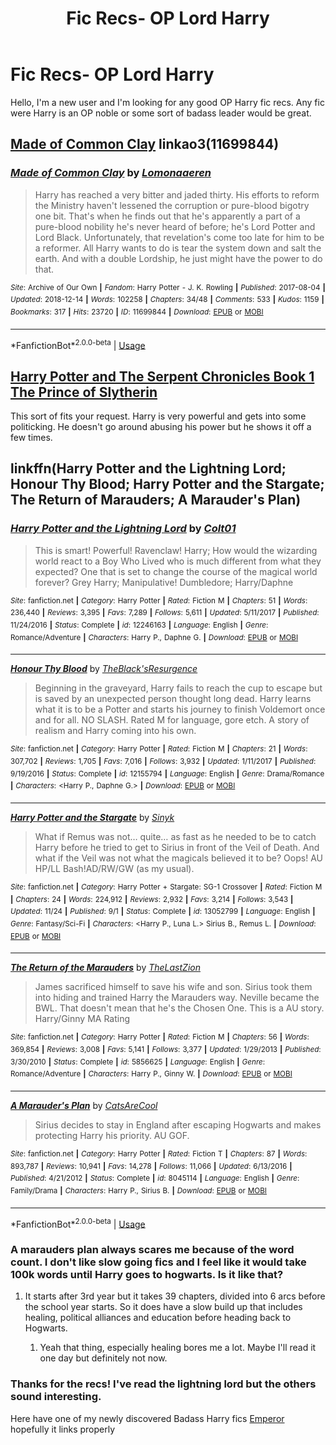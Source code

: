 #+TITLE: Fic Recs- OP Lord Harry

* Fic Recs- OP Lord Harry
:PROPERTIES:
:Author: GrecianNobody
:Score: 6
:DateUnix: 1545248400.0
:DateShort: 2018-Dec-19
:FlairText: Fic Search
:END:
Hello, I'm a new user and I'm looking for any good OP Harry fic recs. Any fic were Harry is an OP noble or some sort of badass leader would be great.


** [[https://archiveofourown.org/works/11699844][Made of Common Clay]] linkao3(11699844)
:PROPERTIES:
:Author: siderumincaelo
:Score: 3
:DateUnix: 1545259932.0
:DateShort: 2018-Dec-20
:END:

*** [[https://archiveofourown.org/works/11699844][*/Made of Common Clay/*]] by [[https://www.archiveofourown.org/users/Lomonaaeren/pseuds/Lomonaaeren][/Lomonaaeren/]]

#+begin_quote
  Harry has reached a very bitter and jaded thirty. His efforts to reform the Ministry haven't lessened the corruption or pure-blood bigotry one bit. That's when he finds out that he's apparently a part of a pure-blood nobility he's never heard of before; he's Lord Potter and Lord Black. Unfortunately, that revelation's come too late for him to be a reformer. All Harry wants to do is tear the system down and salt the earth. And with a double Lordship, he just might have the power to do that.
#+end_quote

^{/Site/:} ^{Archive} ^{of} ^{Our} ^{Own} ^{*|*} ^{/Fandom/:} ^{Harry} ^{Potter} ^{-} ^{J.} ^{K.} ^{Rowling} ^{*|*} ^{/Published/:} ^{2017-08-04} ^{*|*} ^{/Updated/:} ^{2018-12-14} ^{*|*} ^{/Words/:} ^{102258} ^{*|*} ^{/Chapters/:} ^{34/48} ^{*|*} ^{/Comments/:} ^{533} ^{*|*} ^{/Kudos/:} ^{1159} ^{*|*} ^{/Bookmarks/:} ^{317} ^{*|*} ^{/Hits/:} ^{23720} ^{*|*} ^{/ID/:} ^{11699844} ^{*|*} ^{/Download/:} ^{[[https://archiveofourown.org/downloads/Lo/Lomonaaeren/11699844/Made%20of%20Common%20Clay.epub?updated_at=1544761065][EPUB]]} ^{or} ^{[[https://archiveofourown.org/downloads/Lo/Lomonaaeren/11699844/Made%20of%20Common%20Clay.mobi?updated_at=1544761065][MOBI]]}

--------------

*FanfictionBot*^{2.0.0-beta} | [[https://github.com/tusing/reddit-ffn-bot/wiki/Usage][Usage]]
:PROPERTIES:
:Author: FanfictionBot
:Score: 1
:DateUnix: 1545259946.0
:DateShort: 2018-Dec-20
:END:


** [[https://www.fanfiction.net/s/13057557/1/Harry-Potter-and-The-Serpent-Chronicles-Book-1-The-Prince-of-Slytherin][Harry Potter and The Serpent Chronicles Book 1 The Prince of Slytherin]]

This sort of fits your request. Harry is very powerful and gets into some politicking. He doesn't go around abusing his power but he shows it off a few times.
:PROPERTIES:
:Author: ACI100
:Score: 2
:DateUnix: 1545447677.0
:DateShort: 2018-Dec-22
:END:


** linkffn(Harry Potter and the Lightning Lord; Honour Thy Blood; Harry Potter and the Stargate; The Return of Marauders; A Marauder's Plan)
:PROPERTIES:
:Author: cloman100
:Score: 1
:DateUnix: 1545262262.0
:DateShort: 2018-Dec-20
:END:

*** [[https://www.fanfiction.net/s/12246163/1/][*/Harry Potter and the Lightning Lord/*]] by [[https://www.fanfiction.net/u/6779989/Colt01][/Colt01/]]

#+begin_quote
  This is smart! Powerful! Ravenclaw! Harry; How would the wizarding world react to a Boy Who Lived who is much different from what they expected? One that is set to change the course of the magical world forever? Grey Harry; Manipulative! Dumbledore; Harry/Daphne
#+end_quote

^{/Site/:} ^{fanfiction.net} ^{*|*} ^{/Category/:} ^{Harry} ^{Potter} ^{*|*} ^{/Rated/:} ^{Fiction} ^{M} ^{*|*} ^{/Chapters/:} ^{51} ^{*|*} ^{/Words/:} ^{236,440} ^{*|*} ^{/Reviews/:} ^{3,395} ^{*|*} ^{/Favs/:} ^{7,289} ^{*|*} ^{/Follows/:} ^{5,611} ^{*|*} ^{/Updated/:} ^{5/11/2017} ^{*|*} ^{/Published/:} ^{11/24/2016} ^{*|*} ^{/Status/:} ^{Complete} ^{*|*} ^{/id/:} ^{12246163} ^{*|*} ^{/Language/:} ^{English} ^{*|*} ^{/Genre/:} ^{Romance/Adventure} ^{*|*} ^{/Characters/:} ^{Harry} ^{P.,} ^{Daphne} ^{G.} ^{*|*} ^{/Download/:} ^{[[http://www.ff2ebook.com/old/ffn-bot/index.php?id=12246163&source=ff&filetype=epub][EPUB]]} ^{or} ^{[[http://www.ff2ebook.com/old/ffn-bot/index.php?id=12246163&source=ff&filetype=mobi][MOBI]]}

--------------

[[https://www.fanfiction.net/s/12155794/1/][*/Honour Thy Blood/*]] by [[https://www.fanfiction.net/u/8024050/TheBlack-sResurgence][/TheBlack'sResurgence/]]

#+begin_quote
  Beginning in the graveyard, Harry fails to reach the cup to escape but is saved by an unexpected person thought long dead. Harry learns what it is to be a Potter and starts his journey to finish Voldemort once and for all. NO SLASH. Rated M for language, gore etch. A story of realism and Harry coming into his own.
#+end_quote

^{/Site/:} ^{fanfiction.net} ^{*|*} ^{/Category/:} ^{Harry} ^{Potter} ^{*|*} ^{/Rated/:} ^{Fiction} ^{M} ^{*|*} ^{/Chapters/:} ^{21} ^{*|*} ^{/Words/:} ^{307,702} ^{*|*} ^{/Reviews/:} ^{1,705} ^{*|*} ^{/Favs/:} ^{7,016} ^{*|*} ^{/Follows/:} ^{3,932} ^{*|*} ^{/Updated/:} ^{1/11/2017} ^{*|*} ^{/Published/:} ^{9/19/2016} ^{*|*} ^{/Status/:} ^{Complete} ^{*|*} ^{/id/:} ^{12155794} ^{*|*} ^{/Language/:} ^{English} ^{*|*} ^{/Genre/:} ^{Drama/Romance} ^{*|*} ^{/Characters/:} ^{<Harry} ^{P.,} ^{Daphne} ^{G.>} ^{*|*} ^{/Download/:} ^{[[http://www.ff2ebook.com/old/ffn-bot/index.php?id=12155794&source=ff&filetype=epub][EPUB]]} ^{or} ^{[[http://www.ff2ebook.com/old/ffn-bot/index.php?id=12155794&source=ff&filetype=mobi][MOBI]]}

--------------

[[https://www.fanfiction.net/s/13052799/1/][*/Harry Potter and the Stargate/*]] by [[https://www.fanfiction.net/u/4329413/Sinyk][/Sinyk/]]

#+begin_quote
  What if Remus was not... quite... as fast as he needed to be to catch Harry before he tried to get to Sirius in front of the Veil of Death. And what if the Veil was not what the magicals believed it to be? Oops! AU HP/LL Bash!AD/RW/GW (as my usual).
#+end_quote

^{/Site/:} ^{fanfiction.net} ^{*|*} ^{/Category/:} ^{Harry} ^{Potter} ^{+} ^{Stargate:} ^{SG-1} ^{Crossover} ^{*|*} ^{/Rated/:} ^{Fiction} ^{M} ^{*|*} ^{/Chapters/:} ^{24} ^{*|*} ^{/Words/:} ^{224,912} ^{*|*} ^{/Reviews/:} ^{2,932} ^{*|*} ^{/Favs/:} ^{3,214} ^{*|*} ^{/Follows/:} ^{3,543} ^{*|*} ^{/Updated/:} ^{11/24} ^{*|*} ^{/Published/:} ^{9/1} ^{*|*} ^{/Status/:} ^{Complete} ^{*|*} ^{/id/:} ^{13052799} ^{*|*} ^{/Language/:} ^{English} ^{*|*} ^{/Genre/:} ^{Fantasy/Sci-Fi} ^{*|*} ^{/Characters/:} ^{<Harry} ^{P.,} ^{Luna} ^{L.>} ^{Sirius} ^{B.,} ^{Remus} ^{L.} ^{*|*} ^{/Download/:} ^{[[http://www.ff2ebook.com/old/ffn-bot/index.php?id=13052799&source=ff&filetype=epub][EPUB]]} ^{or} ^{[[http://www.ff2ebook.com/old/ffn-bot/index.php?id=13052799&source=ff&filetype=mobi][MOBI]]}

--------------

[[https://www.fanfiction.net/s/5856625/1/][*/The Return of the Marauders/*]] by [[https://www.fanfiction.net/u/1840011/TheLastZion][/TheLastZion/]]

#+begin_quote
  James sacrificed himself to save his wife and son. Sirius took them into hiding and trained Harry the Marauders way. Neville became the BWL. That doesn't mean that he's the Chosen One. This is a AU story. Harry/Ginny MA Rating
#+end_quote

^{/Site/:} ^{fanfiction.net} ^{*|*} ^{/Category/:} ^{Harry} ^{Potter} ^{*|*} ^{/Rated/:} ^{Fiction} ^{M} ^{*|*} ^{/Chapters/:} ^{56} ^{*|*} ^{/Words/:} ^{369,854} ^{*|*} ^{/Reviews/:} ^{3,008} ^{*|*} ^{/Favs/:} ^{5,141} ^{*|*} ^{/Follows/:} ^{3,377} ^{*|*} ^{/Updated/:} ^{1/29/2013} ^{*|*} ^{/Published/:} ^{3/30/2010} ^{*|*} ^{/Status/:} ^{Complete} ^{*|*} ^{/id/:} ^{5856625} ^{*|*} ^{/Language/:} ^{English} ^{*|*} ^{/Genre/:} ^{Romance/Adventure} ^{*|*} ^{/Characters/:} ^{Harry} ^{P.,} ^{Ginny} ^{W.} ^{*|*} ^{/Download/:} ^{[[http://www.ff2ebook.com/old/ffn-bot/index.php?id=5856625&source=ff&filetype=epub][EPUB]]} ^{or} ^{[[http://www.ff2ebook.com/old/ffn-bot/index.php?id=5856625&source=ff&filetype=mobi][MOBI]]}

--------------

[[https://www.fanfiction.net/s/8045114/1/][*/A Marauder's Plan/*]] by [[https://www.fanfiction.net/u/3926884/CatsAreCool][/CatsAreCool/]]

#+begin_quote
  Sirius decides to stay in England after escaping Hogwarts and makes protecting Harry his priority. AU GOF.
#+end_quote

^{/Site/:} ^{fanfiction.net} ^{*|*} ^{/Category/:} ^{Harry} ^{Potter} ^{*|*} ^{/Rated/:} ^{Fiction} ^{T} ^{*|*} ^{/Chapters/:} ^{87} ^{*|*} ^{/Words/:} ^{893,787} ^{*|*} ^{/Reviews/:} ^{10,941} ^{*|*} ^{/Favs/:} ^{14,278} ^{*|*} ^{/Follows/:} ^{11,066} ^{*|*} ^{/Updated/:} ^{6/13/2016} ^{*|*} ^{/Published/:} ^{4/21/2012} ^{*|*} ^{/Status/:} ^{Complete} ^{*|*} ^{/id/:} ^{8045114} ^{*|*} ^{/Language/:} ^{English} ^{*|*} ^{/Genre/:} ^{Family/Drama} ^{*|*} ^{/Characters/:} ^{Harry} ^{P.,} ^{Sirius} ^{B.} ^{*|*} ^{/Download/:} ^{[[http://www.ff2ebook.com/old/ffn-bot/index.php?id=8045114&source=ff&filetype=epub][EPUB]]} ^{or} ^{[[http://www.ff2ebook.com/old/ffn-bot/index.php?id=8045114&source=ff&filetype=mobi][MOBI]]}

--------------

*FanfictionBot*^{2.0.0-beta} | [[https://github.com/tusing/reddit-ffn-bot/wiki/Usage][Usage]]
:PROPERTIES:
:Author: FanfictionBot
:Score: 1
:DateUnix: 1545262296.0
:DateShort: 2018-Dec-20
:END:


*** A marauders plan always scares me because of the word count. I don't like slow going fics and I feel like it would take 100k words until Harry goes to hogwarts. Is it like that?
:PROPERTIES:
:Author: burak329
:Score: 1
:DateUnix: 1545283140.0
:DateShort: 2018-Dec-20
:END:

**** It starts after 3rd year but it takes 39 chapters, divided into 6 arcs before the school year starts. So it does have a slow build up that includes healing, political alliances and education before heading back to Hogwarts.
:PROPERTIES:
:Author: cloman100
:Score: 1
:DateUnix: 1545285015.0
:DateShort: 2018-Dec-20
:END:

***** Yeah that thing, especially healing bores me a lot. Maybe I'll read it one day but definitely not now.
:PROPERTIES:
:Author: burak329
:Score: 1
:DateUnix: 1545287015.0
:DateShort: 2018-Dec-20
:END:


*** Thanks for the recs! I've read the lightning lord but the others sound interesting.

Here have one of my newly discovered Badass Harry fics [[https://m.fanfiction.net/s/5904185/1/][Emperor]] hopefully it links properly
:PROPERTIES:
:Author: GrecianNobody
:Score: 1
:DateUnix: 1545314774.0
:DateShort: 2018-Dec-20
:END:
